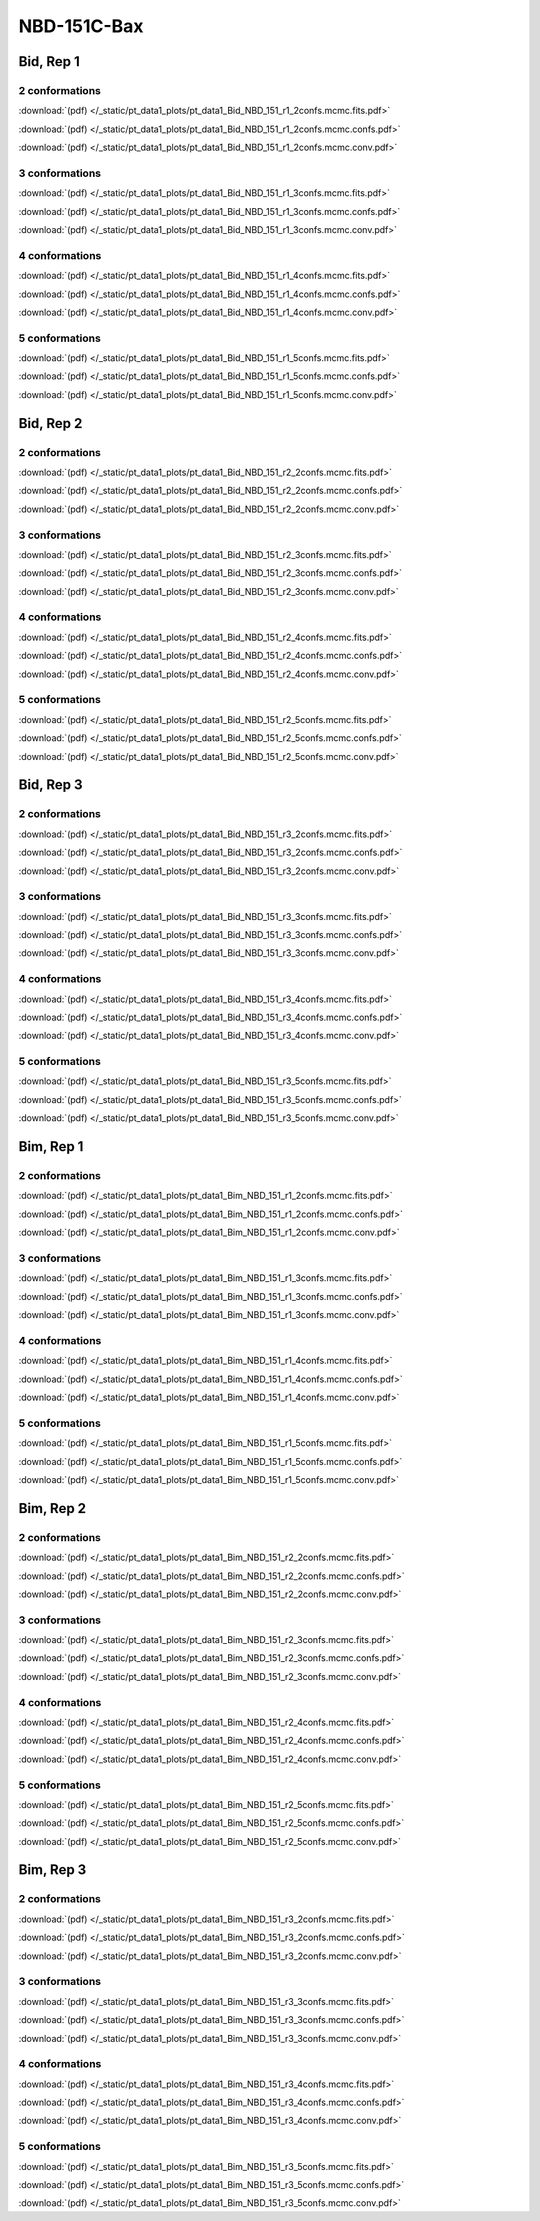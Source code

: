 NBD-151C-Bax
===============

Bid, Rep 1
-----------------

2 conformations
~~~~~~~~~~~~~~~~~~~~

.. image:: /_static/pt_data1_plots/pt_data1_Bid_NBD_151_r1_2confs.mcmc.fits.png

:download:`(pdf) </_static/pt_data1_plots/pt_data1_Bid_NBD_151_r1_2confs.mcmc.fits.pdf>`

.. image:: /_static/pt_data1_plots/pt_data1_Bid_NBD_151_r1_2confs.mcmc.confs.png

:download:`(pdf) </_static/pt_data1_plots/pt_data1_Bid_NBD_151_r1_2confs.mcmc.confs.pdf>`

.. image:: /_static/pt_data1_plots/pt_data1_Bid_NBD_151_r1_2confs.mcmc.conv.png

:download:`(pdf) </_static/pt_data1_plots/pt_data1_Bid_NBD_151_r1_2confs.mcmc.conv.pdf>`

3 conformations
~~~~~~~~~~~~~~~~~~~~

.. image:: /_static/pt_data1_plots/pt_data1_Bid_NBD_151_r1_3confs.mcmc.fits.png

:download:`(pdf) </_static/pt_data1_plots/pt_data1_Bid_NBD_151_r1_3confs.mcmc.fits.pdf>`

.. image:: /_static/pt_data1_plots/pt_data1_Bid_NBD_151_r1_3confs.mcmc.confs.png

:download:`(pdf) </_static/pt_data1_plots/pt_data1_Bid_NBD_151_r1_3confs.mcmc.confs.pdf>`

.. image:: /_static/pt_data1_plots/pt_data1_Bid_NBD_151_r1_3confs.mcmc.conv.png

:download:`(pdf) </_static/pt_data1_plots/pt_data1_Bid_NBD_151_r1_3confs.mcmc.conv.pdf>`

4 conformations
~~~~~~~~~~~~~~~~~~~~

.. image:: /_static/pt_data1_plots/pt_data1_Bid_NBD_151_r1_4confs.mcmc.fits.png

:download:`(pdf) </_static/pt_data1_plots/pt_data1_Bid_NBD_151_r1_4confs.mcmc.fits.pdf>`

.. image:: /_static/pt_data1_plots/pt_data1_Bid_NBD_151_r1_4confs.mcmc.confs.png

:download:`(pdf) </_static/pt_data1_plots/pt_data1_Bid_NBD_151_r1_4confs.mcmc.confs.pdf>`

.. image:: /_static/pt_data1_plots/pt_data1_Bid_NBD_151_r1_4confs.mcmc.conv.png

:download:`(pdf) </_static/pt_data1_plots/pt_data1_Bid_NBD_151_r1_4confs.mcmc.conv.pdf>`

5 conformations
~~~~~~~~~~~~~~~~~~~~

.. image:: /_static/pt_data1_plots/pt_data1_Bid_NBD_151_r1_5confs.mcmc.fits.png

:download:`(pdf) </_static/pt_data1_plots/pt_data1_Bid_NBD_151_r1_5confs.mcmc.fits.pdf>`

.. image:: /_static/pt_data1_plots/pt_data1_Bid_NBD_151_r1_5confs.mcmc.confs.png

:download:`(pdf) </_static/pt_data1_plots/pt_data1_Bid_NBD_151_r1_5confs.mcmc.confs.pdf>`

.. image:: /_static/pt_data1_plots/pt_data1_Bid_NBD_151_r1_5confs.mcmc.conv.png

:download:`(pdf) </_static/pt_data1_plots/pt_data1_Bid_NBD_151_r1_5confs.mcmc.conv.pdf>`

Bid, Rep 2
-----------------

2 conformations
~~~~~~~~~~~~~~~~~~~~

.. image:: /_static/pt_data1_plots/pt_data1_Bid_NBD_151_r2_2confs.mcmc.fits.png

:download:`(pdf) </_static/pt_data1_plots/pt_data1_Bid_NBD_151_r2_2confs.mcmc.fits.pdf>`

.. image:: /_static/pt_data1_plots/pt_data1_Bid_NBD_151_r2_2confs.mcmc.confs.png

:download:`(pdf) </_static/pt_data1_plots/pt_data1_Bid_NBD_151_r2_2confs.mcmc.confs.pdf>`

.. image:: /_static/pt_data1_plots/pt_data1_Bid_NBD_151_r2_2confs.mcmc.conv.png

:download:`(pdf) </_static/pt_data1_plots/pt_data1_Bid_NBD_151_r2_2confs.mcmc.conv.pdf>`

3 conformations
~~~~~~~~~~~~~~~~~~~~

.. image:: /_static/pt_data1_plots/pt_data1_Bid_NBD_151_r2_3confs.mcmc.fits.png

:download:`(pdf) </_static/pt_data1_plots/pt_data1_Bid_NBD_151_r2_3confs.mcmc.fits.pdf>`

.. image:: /_static/pt_data1_plots/pt_data1_Bid_NBD_151_r2_3confs.mcmc.confs.png

:download:`(pdf) </_static/pt_data1_plots/pt_data1_Bid_NBD_151_r2_3confs.mcmc.confs.pdf>`

.. image:: /_static/pt_data1_plots/pt_data1_Bid_NBD_151_r2_3confs.mcmc.conv.png

:download:`(pdf) </_static/pt_data1_plots/pt_data1_Bid_NBD_151_r2_3confs.mcmc.conv.pdf>`

4 conformations
~~~~~~~~~~~~~~~~~~~~

.. image:: /_static/pt_data1_plots/pt_data1_Bid_NBD_151_r2_4confs.mcmc.fits.png

:download:`(pdf) </_static/pt_data1_plots/pt_data1_Bid_NBD_151_r2_4confs.mcmc.fits.pdf>`

.. image:: /_static/pt_data1_plots/pt_data1_Bid_NBD_151_r2_4confs.mcmc.confs.png

:download:`(pdf) </_static/pt_data1_plots/pt_data1_Bid_NBD_151_r2_4confs.mcmc.confs.pdf>`

.. image:: /_static/pt_data1_plots/pt_data1_Bid_NBD_151_r2_4confs.mcmc.conv.png

:download:`(pdf) </_static/pt_data1_plots/pt_data1_Bid_NBD_151_r2_4confs.mcmc.conv.pdf>`

5 conformations
~~~~~~~~~~~~~~~~~~~~

.. image:: /_static/pt_data1_plots/pt_data1_Bid_NBD_151_r2_5confs.mcmc.fits.png

:download:`(pdf) </_static/pt_data1_plots/pt_data1_Bid_NBD_151_r2_5confs.mcmc.fits.pdf>`

.. image:: /_static/pt_data1_plots/pt_data1_Bid_NBD_151_r2_5confs.mcmc.confs.png

:download:`(pdf) </_static/pt_data1_plots/pt_data1_Bid_NBD_151_r2_5confs.mcmc.confs.pdf>`

.. image:: /_static/pt_data1_plots/pt_data1_Bid_NBD_151_r2_5confs.mcmc.conv.png

:download:`(pdf) </_static/pt_data1_plots/pt_data1_Bid_NBD_151_r2_5confs.mcmc.conv.pdf>`

Bid, Rep 3
-----------------

2 conformations
~~~~~~~~~~~~~~~~~~~~

.. image:: /_static/pt_data1_plots/pt_data1_Bid_NBD_151_r3_2confs.mcmc.fits.png

:download:`(pdf) </_static/pt_data1_plots/pt_data1_Bid_NBD_151_r3_2confs.mcmc.fits.pdf>`

.. image:: /_static/pt_data1_plots/pt_data1_Bid_NBD_151_r3_2confs.mcmc.confs.png

:download:`(pdf) </_static/pt_data1_plots/pt_data1_Bid_NBD_151_r3_2confs.mcmc.confs.pdf>`

.. image:: /_static/pt_data1_plots/pt_data1_Bid_NBD_151_r3_2confs.mcmc.conv.png

:download:`(pdf) </_static/pt_data1_plots/pt_data1_Bid_NBD_151_r3_2confs.mcmc.conv.pdf>`

3 conformations
~~~~~~~~~~~~~~~~~~~~

.. image:: /_static/pt_data1_plots/pt_data1_Bid_NBD_151_r3_3confs.mcmc.fits.png

:download:`(pdf) </_static/pt_data1_plots/pt_data1_Bid_NBD_151_r3_3confs.mcmc.fits.pdf>`

.. image:: /_static/pt_data1_plots/pt_data1_Bid_NBD_151_r3_3confs.mcmc.confs.png

:download:`(pdf) </_static/pt_data1_plots/pt_data1_Bid_NBD_151_r3_3confs.mcmc.confs.pdf>`

.. image:: /_static/pt_data1_plots/pt_data1_Bid_NBD_151_r3_3confs.mcmc.conv.png

:download:`(pdf) </_static/pt_data1_plots/pt_data1_Bid_NBD_151_r3_3confs.mcmc.conv.pdf>`

4 conformations
~~~~~~~~~~~~~~~~~~~~

.. image:: /_static/pt_data1_plots/pt_data1_Bid_NBD_151_r3_4confs.mcmc.fits.png

:download:`(pdf) </_static/pt_data1_plots/pt_data1_Bid_NBD_151_r3_4confs.mcmc.fits.pdf>`

.. image:: /_static/pt_data1_plots/pt_data1_Bid_NBD_151_r3_4confs.mcmc.confs.png

:download:`(pdf) </_static/pt_data1_plots/pt_data1_Bid_NBD_151_r3_4confs.mcmc.confs.pdf>`

.. image:: /_static/pt_data1_plots/pt_data1_Bid_NBD_151_r3_4confs.mcmc.conv.png

:download:`(pdf) </_static/pt_data1_plots/pt_data1_Bid_NBD_151_r3_4confs.mcmc.conv.pdf>`

5 conformations
~~~~~~~~~~~~~~~~~~~~

.. image:: /_static/pt_data1_plots/pt_data1_Bid_NBD_151_r3_5confs.mcmc.fits.png

:download:`(pdf) </_static/pt_data1_plots/pt_data1_Bid_NBD_151_r3_5confs.mcmc.fits.pdf>`

.. image:: /_static/pt_data1_plots/pt_data1_Bid_NBD_151_r3_5confs.mcmc.confs.png

:download:`(pdf) </_static/pt_data1_plots/pt_data1_Bid_NBD_151_r3_5confs.mcmc.confs.pdf>`

.. image:: /_static/pt_data1_plots/pt_data1_Bid_NBD_151_r3_5confs.mcmc.conv.png

:download:`(pdf) </_static/pt_data1_plots/pt_data1_Bid_NBD_151_r3_5confs.mcmc.conv.pdf>`

Bim, Rep 1
-----------------

2 conformations
~~~~~~~~~~~~~~~~~~~~

.. image:: /_static/pt_data1_plots/pt_data1_Bim_NBD_151_r1_2confs.mcmc.fits.png

:download:`(pdf) </_static/pt_data1_plots/pt_data1_Bim_NBD_151_r1_2confs.mcmc.fits.pdf>`

.. image:: /_static/pt_data1_plots/pt_data1_Bim_NBD_151_r1_2confs.mcmc.confs.png

:download:`(pdf) </_static/pt_data1_plots/pt_data1_Bim_NBD_151_r1_2confs.mcmc.confs.pdf>`

.. image:: /_static/pt_data1_plots/pt_data1_Bim_NBD_151_r1_2confs.mcmc.conv.png

:download:`(pdf) </_static/pt_data1_plots/pt_data1_Bim_NBD_151_r1_2confs.mcmc.conv.pdf>`

3 conformations
~~~~~~~~~~~~~~~~~~~~

.. image:: /_static/pt_data1_plots/pt_data1_Bim_NBD_151_r1_3confs.mcmc.fits.png

:download:`(pdf) </_static/pt_data1_plots/pt_data1_Bim_NBD_151_r1_3confs.mcmc.fits.pdf>`

.. image:: /_static/pt_data1_plots/pt_data1_Bim_NBD_151_r1_3confs.mcmc.confs.png

:download:`(pdf) </_static/pt_data1_plots/pt_data1_Bim_NBD_151_r1_3confs.mcmc.confs.pdf>`

.. image:: /_static/pt_data1_plots/pt_data1_Bim_NBD_151_r1_3confs.mcmc.conv.png

:download:`(pdf) </_static/pt_data1_plots/pt_data1_Bim_NBD_151_r1_3confs.mcmc.conv.pdf>`

4 conformations
~~~~~~~~~~~~~~~~~~~~

.. image:: /_static/pt_data1_plots/pt_data1_Bim_NBD_151_r1_4confs.mcmc.fits.png

:download:`(pdf) </_static/pt_data1_plots/pt_data1_Bim_NBD_151_r1_4confs.mcmc.fits.pdf>`

.. image:: /_static/pt_data1_plots/pt_data1_Bim_NBD_151_r1_4confs.mcmc.confs.png

:download:`(pdf) </_static/pt_data1_plots/pt_data1_Bim_NBD_151_r1_4confs.mcmc.confs.pdf>`

.. image:: /_static/pt_data1_plots/pt_data1_Bim_NBD_151_r1_4confs.mcmc.conv.png

:download:`(pdf) </_static/pt_data1_plots/pt_data1_Bim_NBD_151_r1_4confs.mcmc.conv.pdf>`

5 conformations
~~~~~~~~~~~~~~~~~~~~

.. image:: /_static/pt_data1_plots/pt_data1_Bim_NBD_151_r1_5confs.mcmc.fits.png

:download:`(pdf) </_static/pt_data1_plots/pt_data1_Bim_NBD_151_r1_5confs.mcmc.fits.pdf>`

.. image:: /_static/pt_data1_plots/pt_data1_Bim_NBD_151_r1_5confs.mcmc.confs.png

:download:`(pdf) </_static/pt_data1_plots/pt_data1_Bim_NBD_151_r1_5confs.mcmc.confs.pdf>`

.. image:: /_static/pt_data1_plots/pt_data1_Bim_NBD_151_r1_5confs.mcmc.conv.png

:download:`(pdf) </_static/pt_data1_plots/pt_data1_Bim_NBD_151_r1_5confs.mcmc.conv.pdf>`

Bim, Rep 2
-----------------

2 conformations
~~~~~~~~~~~~~~~~~~~~

.. image:: /_static/pt_data1_plots/pt_data1_Bim_NBD_151_r2_2confs.mcmc.fits.png

:download:`(pdf) </_static/pt_data1_plots/pt_data1_Bim_NBD_151_r2_2confs.mcmc.fits.pdf>`

.. image:: /_static/pt_data1_plots/pt_data1_Bim_NBD_151_r2_2confs.mcmc.confs.png

:download:`(pdf) </_static/pt_data1_plots/pt_data1_Bim_NBD_151_r2_2confs.mcmc.confs.pdf>`

.. image:: /_static/pt_data1_plots/pt_data1_Bim_NBD_151_r2_2confs.mcmc.conv.png

:download:`(pdf) </_static/pt_data1_plots/pt_data1_Bim_NBD_151_r2_2confs.mcmc.conv.pdf>`

3 conformations
~~~~~~~~~~~~~~~~~~~~

.. image:: /_static/pt_data1_plots/pt_data1_Bim_NBD_151_r2_3confs.mcmc.fits.png

:download:`(pdf) </_static/pt_data1_plots/pt_data1_Bim_NBD_151_r2_3confs.mcmc.fits.pdf>`

.. image:: /_static/pt_data1_plots/pt_data1_Bim_NBD_151_r2_3confs.mcmc.confs.png

:download:`(pdf) </_static/pt_data1_plots/pt_data1_Bim_NBD_151_r2_3confs.mcmc.confs.pdf>`

.. image:: /_static/pt_data1_plots/pt_data1_Bim_NBD_151_r2_3confs.mcmc.conv.png

:download:`(pdf) </_static/pt_data1_plots/pt_data1_Bim_NBD_151_r2_3confs.mcmc.conv.pdf>`

4 conformations
~~~~~~~~~~~~~~~~~~~~

.. image:: /_static/pt_data1_plots/pt_data1_Bim_NBD_151_r2_4confs.mcmc.fits.png

:download:`(pdf) </_static/pt_data1_plots/pt_data1_Bim_NBD_151_r2_4confs.mcmc.fits.pdf>`

.. image:: /_static/pt_data1_plots/pt_data1_Bim_NBD_151_r2_4confs.mcmc.confs.png

:download:`(pdf) </_static/pt_data1_plots/pt_data1_Bim_NBD_151_r2_4confs.mcmc.confs.pdf>`

.. image:: /_static/pt_data1_plots/pt_data1_Bim_NBD_151_r2_4confs.mcmc.conv.png

:download:`(pdf) </_static/pt_data1_plots/pt_data1_Bim_NBD_151_r2_4confs.mcmc.conv.pdf>`

5 conformations
~~~~~~~~~~~~~~~~~~~~

.. image:: /_static/pt_data1_plots/pt_data1_Bim_NBD_151_r2_5confs.mcmc.fits.png

:download:`(pdf) </_static/pt_data1_plots/pt_data1_Bim_NBD_151_r2_5confs.mcmc.fits.pdf>`

.. image:: /_static/pt_data1_plots/pt_data1_Bim_NBD_151_r2_5confs.mcmc.confs.png

:download:`(pdf) </_static/pt_data1_plots/pt_data1_Bim_NBD_151_r2_5confs.mcmc.confs.pdf>`

.. image:: /_static/pt_data1_plots/pt_data1_Bim_NBD_151_r2_5confs.mcmc.conv.png

:download:`(pdf) </_static/pt_data1_plots/pt_data1_Bim_NBD_151_r2_5confs.mcmc.conv.pdf>`

Bim, Rep 3
-----------------

2 conformations
~~~~~~~~~~~~~~~~~~~~

.. image:: /_static/pt_data1_plots/pt_data1_Bim_NBD_151_r3_2confs.mcmc.fits.png

:download:`(pdf) </_static/pt_data1_plots/pt_data1_Bim_NBD_151_r3_2confs.mcmc.fits.pdf>`

.. image:: /_static/pt_data1_plots/pt_data1_Bim_NBD_151_r3_2confs.mcmc.confs.png

:download:`(pdf) </_static/pt_data1_plots/pt_data1_Bim_NBD_151_r3_2confs.mcmc.confs.pdf>`

.. image:: /_static/pt_data1_plots/pt_data1_Bim_NBD_151_r3_2confs.mcmc.conv.png

:download:`(pdf) </_static/pt_data1_plots/pt_data1_Bim_NBD_151_r3_2confs.mcmc.conv.pdf>`

3 conformations
~~~~~~~~~~~~~~~~~~~~

.. image:: /_static/pt_data1_plots/pt_data1_Bim_NBD_151_r3_3confs.mcmc.fits.png

:download:`(pdf) </_static/pt_data1_plots/pt_data1_Bim_NBD_151_r3_3confs.mcmc.fits.pdf>`

.. image:: /_static/pt_data1_plots/pt_data1_Bim_NBD_151_r3_3confs.mcmc.confs.png

:download:`(pdf) </_static/pt_data1_plots/pt_data1_Bim_NBD_151_r3_3confs.mcmc.confs.pdf>`

.. image:: /_static/pt_data1_plots/pt_data1_Bim_NBD_151_r3_3confs.mcmc.conv.png

:download:`(pdf) </_static/pt_data1_plots/pt_data1_Bim_NBD_151_r3_3confs.mcmc.conv.pdf>`

4 conformations
~~~~~~~~~~~~~~~~~~~~

.. image:: /_static/pt_data1_plots/pt_data1_Bim_NBD_151_r3_4confs.mcmc.fits.png

:download:`(pdf) </_static/pt_data1_plots/pt_data1_Bim_NBD_151_r3_4confs.mcmc.fits.pdf>`

.. image:: /_static/pt_data1_plots/pt_data1_Bim_NBD_151_r3_4confs.mcmc.confs.png

:download:`(pdf) </_static/pt_data1_plots/pt_data1_Bim_NBD_151_r3_4confs.mcmc.confs.pdf>`

.. image:: /_static/pt_data1_plots/pt_data1_Bim_NBD_151_r3_4confs.mcmc.conv.png

:download:`(pdf) </_static/pt_data1_plots/pt_data1_Bim_NBD_151_r3_4confs.mcmc.conv.pdf>`

5 conformations
~~~~~~~~~~~~~~~~~~~~

.. image:: /_static/pt_data1_plots/pt_data1_Bim_NBD_151_r3_5confs.mcmc.fits.png

:download:`(pdf) </_static/pt_data1_plots/pt_data1_Bim_NBD_151_r3_5confs.mcmc.fits.pdf>`

.. image:: /_static/pt_data1_plots/pt_data1_Bim_NBD_151_r3_5confs.mcmc.confs.png

:download:`(pdf) </_static/pt_data1_plots/pt_data1_Bim_NBD_151_r3_5confs.mcmc.confs.pdf>`

.. image:: /_static/pt_data1_plots/pt_data1_Bim_NBD_151_r3_5confs.mcmc.conv.png

:download:`(pdf) </_static/pt_data1_plots/pt_data1_Bim_NBD_151_r3_5confs.mcmc.conv.pdf>`


